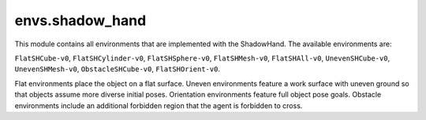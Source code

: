 .. _envs.shadow_hand:

envs.shadow_hand
================
This module contains all environments that are implemented with the ShadowHand. The available environments are:

``FlatSHCube-v0``, ``FlatSHCylinder-v0``, ``FlatSHSphere-v0``, ``FlatSHMesh-v0``, ``FlatSHAll-v0``, ``UnevenSHCube-v0``, ``UnevenSHMesh-v0``, ``ObstacleSHCube-v0``, ``FlatSHOrient-v0``.

Flat environments place the object on a flat surface. Uneven environments feature a work surface with uneven ground so that objects assume more diverse initial poses. Orientation environments feature full object pose goals. Obstacle environments include an additional forbidden region that the agent is forbidden to cross. 